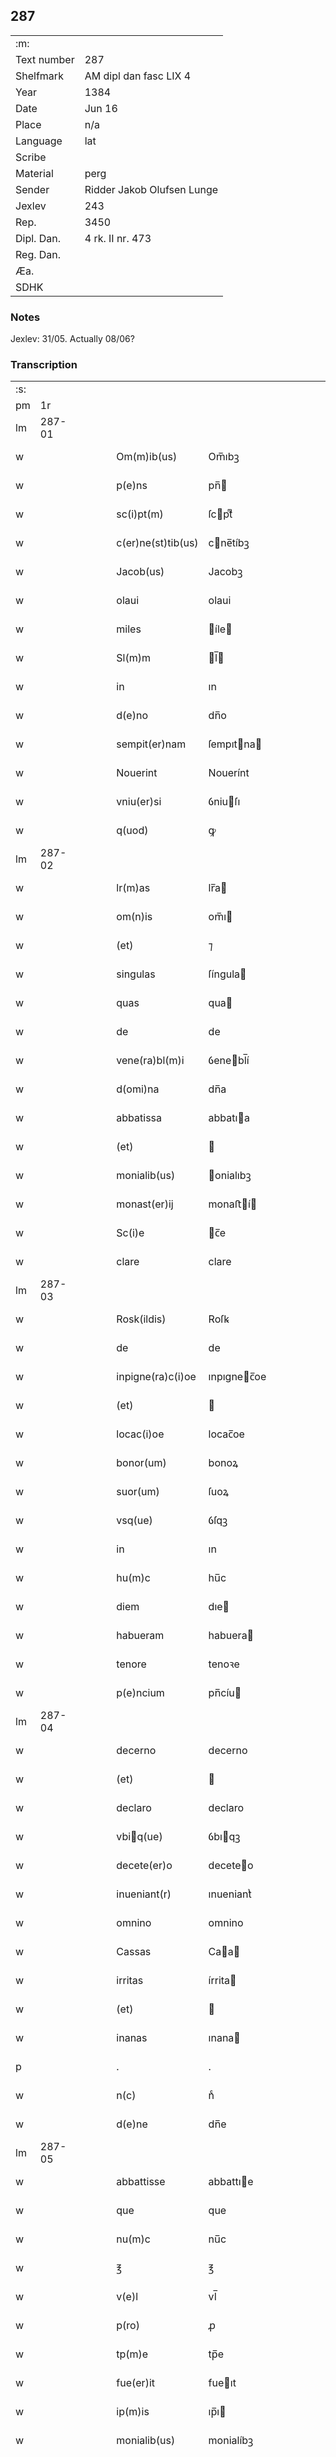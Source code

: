 ** 287
| :m:         |                            |
| Text number | 287                        |
| Shelfmark   | AM dipl dan fasc LIX 4     |
| Year        | 1384                       |
| Date        | Jun 16                     |
| Place       | n/a                        |
| Language    | lat                        |
| Scribe      |                            |
| Material    | perg                       |
| Sender      | Ridder Jakob Olufsen Lunge |
| Jexlev      | 243                        |
| Rep.        | 3450                       |
| Dipl. Dan.  | 4 rk. II nr. 473           |
| Reg. Dan.   |                            |
| Æa.         |                            |
| SDHK        |                            |

*** Notes
Jexlev: 31/05. Actually 08/06?

*** Transcription
| :s: |        |   |   |   |   |                    |             |   |   |   |                                 |     |   |   |    |        |
| pm  |     1r |   |   |   |   |                    |             |   |   |   |                                 |     |   |   |    |        |
| lm  | 287-01 |   |   |   |   |                    |             |   |   |   |                                 |     |   |   |    |        |
| w   |        |   |   |   |   | Om(m)ib(us)        | Om̅ıbꝫ       |   |   |   |                                 | lat |   |   |    | 287-01 |
| w   |        |   |   |   |   | p(e)ns             | pn̅         |   |   |   |                                 | lat |   |   |    | 287-01 |
| w   |        |   |   |   |   | sc(i)pt(m)         | ſcptͫ       |   |   |   |                                 | lat |   |   |    | 287-01 |
| w   |        |   |   |   |   | c(er)ne(st)tib(us) | cne̅tíbꝫ    |   |   |   |                                 | lat |   |   |    | 287-01 |
| w   |        |   |   |   |   | Jacob(us)          | Jacobꝫ      |   |   |   |                                 | lat |   |   |    | 287-01 |
| w   |        |   |   |   |   | olaui              | olaui       |   |   |   |                                 | lat |   |   |    | 287-01 |
| w   |        |   |   |   |   | miles              | íle       |   |   |   |                                 | lat |   |   |    | 287-01 |
| w   |        |   |   |   |   | Sl(m)m             | l̅         |   |   |   |                                 | lat |   |   |    | 287-01 |
| w   |        |   |   |   |   | in                 | ın          |   |   |   |                                 | lat |   |   |    | 287-01 |
| w   |        |   |   |   |   | d(e)no             | dn̅o         |   |   |   |                                 | lat |   |   |    | 287-01 |
| w   |        |   |   |   |   | sempit(er)nam      | ſempıtna  |   |   |   |                                 | lat |   |   |    | 287-01 |
| w   |        |   |   |   |   | Nouerint           | Nouerínt    |   |   |   |                                 | lat |   |   |    | 287-01 |
| w   |        |   |   |   |   | vniu(er)si         | ỽniuſı     |   |   |   |                                 | lat |   |   |    | 287-01 |
| w   |        |   |   |   |   | q(uod)             | ꝙ           |   |   |   |                                 | lat |   |   |    | 287-01 |
| lm  | 287-02 |   |   |   |   |                    |             |   |   |   |                                 |     |   |   |    |        |
| w   |        |   |   |   |   | lr(m)as            | lr̅a        |   |   |   |                                 | lat |   |   |    | 287-02 |
| w   |        |   |   |   |   | om(n)is            | om̅ı        |   |   |   |                                 | lat |   |   |    | 287-02 |
| w   |        |   |   |   |   | (et)               | ⁊           |   |   |   |                                 | lat |   |   |    | 287-02 |
| w   |        |   |   |   |   | singulas           | ſíngula    |   |   |   |                                 | lat |   |   |    | 287-02 |
| w   |        |   |   |   |   | quas               | qua        |   |   |   |                                 | lat |   |   |    | 287-02 |
| w   |        |   |   |   |   | de                 | de          |   |   |   |                                 | lat |   |   |    | 287-02 |
| w   |        |   |   |   |   | vene(ra)bl(m)i     | ỽenebl̅í    |   |   |   |                                 | lat |   |   |    | 287-02 |
| w   |        |   |   |   |   | d(omi)na           | dn̅a         |   |   |   |                                 | lat |   |   |    | 287-02 |
| w   |        |   |   |   |   | abbatissa          | abbatıa    |   |   |   |                                 | lat |   |   |    | 287-02 |
| w   |        |   |   |   |   | (et)               |            |   |   |   |                                 | lat |   |   |    | 287-02 |
| w   |        |   |   |   |   | monialib(us)       | onialıbꝫ   |   |   |   |                                 | lat |   |   |    | 287-02 |
| w   |        |   |   |   |   | monast(er)ij       | monaﬅí    |   |   |   |                                 | lat |   |   |    | 287-02 |
| w   |        |   |   |   |   | Sc(i)e             | c̅e         |   |   |   |                                 | lat |   |   |    | 287-02 |
| w   |        |   |   |   |   | clare              | clare       |   |   |   |                                 | lat |   |   |    | 287-02 |
| lm  | 287-03 |   |   |   |   |                    |             |   |   |   |                                 |     |   |   |    |        |
| w   |        |   |   |   |   | Rosk(ildis)        | Roſꝃ        |   |   |   |                                 | lat |   |   |    | 287-03 |
| w   |        |   |   |   |   | de                 | de          |   |   |   |                                 | lat |   |   |    | 287-03 |
| w   |        |   |   |   |   | inpigne(ra)c(i)oe  | ınpıgnec̅oe |   |   |   |                                 | lat |   |   |    | 287-03 |
| w   |        |   |   |   |   | (et)               |            |   |   |   |                                 | lat |   |   |    | 287-03 |
| w   |        |   |   |   |   | locac(i)oe         | locac̅oe     |   |   |   |                                 | lat |   |   |    | 287-03 |
| w   |        |   |   |   |   | bonor(um)          | bonoꝝ       |   |   |   |                                 | lat |   |   |    | 287-03 |
| w   |        |   |   |   |   | suor(um)           | ſuoꝝ        |   |   |   |                                 | lat |   |   |    | 287-03 |
| w   |        |   |   |   |   | vsq(ue)            | ỽſqꝫ        |   |   |   |                                 | lat |   |   |    | 287-03 |
| w   |        |   |   |   |   | in                 | ın          |   |   |   |                                 | lat |   |   |    | 287-03 |
| w   |        |   |   |   |   | hu(m)c             | hu̅c         |   |   |   |                                 | lat |   |   |    | 287-03 |
| w   |        |   |   |   |   | diem               | dıe        |   |   |   |                                 | lat |   |   |    | 287-03 |
| w   |        |   |   |   |   | habueram           | habuera    |   |   |   |                                 | lat |   |   |    | 287-03 |
| w   |        |   |   |   |   | tenore             | tenoꝛe      |   |   |   |                                 | lat |   |   |    | 287-03 |
| w   |        |   |   |   |   | p(e)ncium          | pn̅cíu      |   |   |   |                                 | lat |   |   |    | 287-03 |
| lm  | 287-04 |   |   |   |   |                    |             |   |   |   |                                 |     |   |   |    |        |
| w   |        |   |   |   |   | decerno            | decerno     |   |   |   |                                 | lat |   |   |    | 287-04 |
| w   |        |   |   |   |   | (et)               |            |   |   |   |                                 | lat |   |   |    | 287-04 |
| w   |        |   |   |   |   | declaro            | declaro     |   |   |   |                                 | lat |   |   |    | 287-04 |
| w   |        |   |   |   |   | vbiq(ue)          | ỽbıqꝫ      |   |   |   |                                 | lat |   |   |    | 287-04 |
| w   |        |   |   |   |   | decete(er)o        | deceteo    |   |   |   |                                 | lat |   |   |    | 287-04 |
| w   |        |   |   |   |   | inueniant(r)       | ınueniantᷣ   |   |   |   |                                 | lat |   |   |    | 287-04 |
| w   |        |   |   |   |   | omnino             | omnino      |   |   |   |                                 | lat |   |   |    | 287-04 |
| w   |        |   |   |   |   | Cassas             | Caa       |   |   |   |                                 | lat |   |   |    | 287-04 |
| w   |        |   |   |   |   | irritas            | írrita     |   |   |   |                                 | lat |   |   |    | 287-04 |
| w   |        |   |   |   |   | (et)               |            |   |   |   |                                 | lat |   |   |    | 287-04 |
| w   |        |   |   |   |   | inanas             | ınana      |   |   |   |                                 | lat |   |   |    | 287-04 |
| p   |        |   |   |   |   | .                  | .           |   |   |   |                                 | lat |   |   |    | 287-04 |
| w   |        |   |   |   |   | n(c)               | nͨ           |   |   |   |                                 | lat |   |   |    | 287-04 |
| w   |        |   |   |   |   | d(e)ne             | dn̅e         |   |   |   |                                 | lat |   |   |    | 287-04 |
| lm  | 287-05 |   |   |   |   |                    |             |   |   |   |                                 |     |   |   |    |        |
| w   |        |   |   |   |   | abbattisse         | abbattıe   |   |   |   |                                 | lat |   |   |    | 287-05 |
| w   |        |   |   |   |   | que                | que         |   |   |   |                                 | lat |   |   |    | 287-05 |
| w   |        |   |   |   |   | nu(m)c             | nu̅c         |   |   |   |                                 | lat |   |   |    | 287-05 |
| w   |        |   |   |   |   | ℥                  | ℥           |   |   |   |                                 | lat |   |   |    | 287-05 |
| w   |        |   |   |   |   | v(e)l              | vl̅          |   |   |   |                                 | lat |   |   |    | 287-05 |
| w   |        |   |   |   |   | p(ro)              | ꝓ           |   |   |   |                                 | lat |   |   |    | 287-05 |
| w   |        |   |   |   |   | tp(m)e             | tp̅e         |   |   |   |                                 | lat |   |   |    | 287-05 |
| w   |        |   |   |   |   | fue(er)it          | fueıt      |   |   |   |                                 | lat |   |   |    | 287-05 |
| w   |        |   |   |   |   | ip(m)is            | ıp̅ı        |   |   |   |                                 | lat |   |   |    | 287-05 |
| w   |        |   |   |   |   | monialib(us)       | monialíbꝫ   |   |   |   |                                 | lat |   |   |    | 287-05 |
| w   |        |   |   |   |   | seu                | ſeu         |   |   |   |                                 | lat |   |   |    | 287-05 |
| w   |        |   |   |   |   | monast(er)io       | monaﬅıo    |   |   |   |                                 | lat |   |   |    | 287-05 |
| w   |        |   |   |   |   | p(m)d(i)c(t)o      | p̅dc̅o        |   |   |   |                                 | lat |   |   |    | 287-05 |
| w   |        |   |   |   |   | aliquod            | alıquod     |   |   |   |                                 | lat |   |   |    | 287-05 |
| w   |        |   |   |   |   | p(m)iudici(m)      | p̅íudícíͫ     |   |   |   |                                 | lat |   |   |    | 287-05 |
| lm  | 287-06 |   |   |   |   |                    |             |   |   |   |                                 |     |   |   |    |        |
| w   |        |   |   |   |   | da(m)pnum          | da̅pnu      |   |   |   |                                 | lat |   |   |    | 287-06 |
| w   |        |   |   |   |   | seu                | ſeu         |   |   |   |                                 | lat |   |   |    | 287-06 |
| w   |        |   |   |   |   | impetic(i)onem     | ímpetic̅one |   |   |   |                                 | lat |   |   |    | 287-06 |
| w   |        |   |   |   |   | generare           | generare    |   |   |   |                                 | lat |   |   |    | 287-06 |
| w   |        |   |   |   |   | debeant            | debeant     |   |   |   |                                 | lat |   |   |    | 287-06 |
| w   |        |   |   |   |   | quomodolib(us)     | quomodolıbꝫ |   |   |   |                                 | lat |   |   |    | 287-06 |
| w   |        |   |   |   |   | in                 | ín          |   |   |   |                                 | lat |   |   | =  | 287-06 |
| w   |        |   |   |   |   | fut(r)um           | futᷣu       |   |   |   |                                 | lat |   |   | == | 287-06 |
| p   |        |   |   |   |   | .                  | .           |   |   |   |                                 | lat |   |   |    | 287-06 |
| w   |        |   |   |   |   | Jn                 | Jn          |   |   |   |                                 | lat |   |   |    | 287-06 |
| w   |        |   |   |   |   | Cui(us)            | Cui᷒         |   |   |   |                                 | lat |   |   |    | 287-06 |
| w   |        |   |   |   |   | Rei                | Rei         |   |   |   |                                 | lat |   |   |    | 287-06 |
| w   |        |   |   |   |   | testimo(m)i(m)     | teﬅımo̅ıͫ     |   |   |   |                                 | lat |   |   |    | 287-06 |
| lm  | 287-07 |   |   |   |   |                    |             |   |   |   |                                 |     |   |   |    |        |
| w   |        |   |   |   |   | Sigillum           | ıgıllu    |   |   |   |                                 | lat |   |   |    | 287-07 |
| w   |        |   |   |   |   | me(m)              | meͫ          |   |   |   |                                 | lat |   |   |    | 287-07 |
| w   |        |   |   |   |   | vna                | ỽna         |   |   |   |                                 | lat |   |   |    | 287-07 |
| w   |        |   |   |   |   | c(m)               | cͫ           |   |   |   |                                 | lat |   |   |    | 287-07 |
| w   |        |   |   |   |   | sigill(m)          | ſıgıll̅      |   |   |   |                                 | lat |   |   |    | 287-07 |
| w   |        |   |   |   |   | folcmari           | folcmari    |   |   |   |                                 | lat |   |   |    | 287-07 |
| w   |        |   |   |   |   | (et)               |            |   |   |   |                                 | lat |   |   |    | 287-07 |
| w   |        |   |   |   |   | olaui              | olaui       |   |   |   |                                 | lat |   |   |    | 287-07 |
| w   |        |   |   |   |   | lungø              | lungø       |   |   |   |                                 | lat |   |   |    | 287-07 |
| w   |        |   |   |   |   | filior(um)         | fılioꝝ      |   |   |   |                                 | lat |   |   |    | 287-07 |
| w   |        |   |   |   |   | meor(um)           | meoꝝ        |   |   |   |                                 | lat |   |   |    | 287-07 |
| w   |        |   |   |   |   | p(e)ntib(us)       | pn̅tıbꝫ      |   |   |   |                                 | lat |   |   |    | 287-07 |
| w   |        |   |   |   |   | ℥                  | ℥           |   |   |   |                                 | lat |   |   |    | 287-07 |
| w   |        |   |   |   |   | appe(st)sum        | ae̅ſu      |   |   |   |                                 | lat |   |   |    | 287-07 |
| lm  | 287-08 |   |   |   |   |                    |             |   |   |   |                                 |     |   |   |    |        |
| w   |        |   |   |   |   | Dat(m)             | Datͫ         |   |   |   |                                 | lat |   |   |    | 287-08 |
| w   |        |   |   |   |   | Anno               | nno        |   |   |   |                                 | lat |   |   |    | 287-08 |
| w   |        |   |   |   |   | dom(m)j            | dom̅        |   |   |   |                                 | lat |   |   |    | 287-08 |
| w   |        |   |   |   |   | m(o)               | ͦ           |   |   |   |                                 | lat |   |   |    | 287-08 |
| w   |        |   |   |   |   | ccc(o)             | cccͦ         |   |   |   |                                 | lat |   |   |    | 287-08 |
| w   |        |   |   |   |   | lxxx(o)            | lxxxͦ        |   |   |   |                                 | lat |   |   |    | 287-08 |
| w   |        |   |   |   |   | quarto             | quarto      |   |   |   |                                 | lat |   |   |    | 287-08 |
| w   |        |   |   |   |   | die                | dıe         |   |   |   |                                 | lat |   |   |    | 287-08 |
| w   |        |   |   |   |   | bt(i)i             | bt̅ı         |   |   |   |                                 | lat |   |   |    | 287-08 |
| w   |        |   |   |   |   | Willelmj           | Wıllelm    |   |   |   |                                 | lat |   |   |    | 287-08 |
| w   |        |   |   |   |   | Abbat(is)          | bbatꝭ      |   |   |   |                                 | lat |   |   |    | 287-08 |
| lm  | 287-09 |   |   |   |   |                    |             |   |   |   |                                 |     |   |   |    |        |
| w   |        |   |   |   |   |                    |             |   |   |   | edition   DD 4/2 no. 473 (1384) | lat |   |   |    | 287-09 |
| :e: |        |   |   |   |   |                    |             |   |   |   |                                 |     |   |   |    |        |
